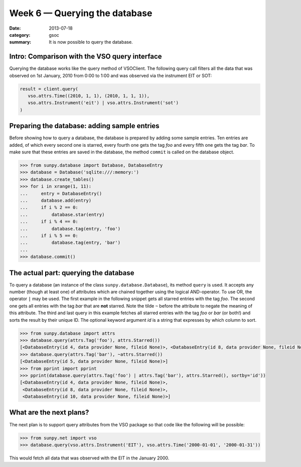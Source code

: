 Week 6 — Querying the database
==============================
:date: 2013-07-18
:category: gsoc
:summary: It is now possible to query the database.

Intro: Comparison with the VSO query interface
----------------------------------------------
Querying the database works like the query method of VSOClient. The
following query call filters all the data that was observed on 1st
January, 2010 from 0:00 to 1:00 and was observed via the instrument EIT or
SOT:

.. code-block:: python

    result = client.query(
       vso.attrs.Time((2010, 1, 1), (2010, 1, 1, 1)),
       vso.attrs.Instrument('eit') | vso.attrs.Instrument('sot')
    )

Preparing the database: adding sample entries
---------------------------------------------
Before showing how to query a database, the database is prepared by adding
some sample entries. Ten entries are added, of which every second one is
starred, every fourth one gets the tag *foo* and every fifth one gets the
tag *bar*. To make sure that these entries are saved in the database, the
method ``commit`` is called on the database object.

.. code-block:: pycon

    >>> from sunpy.database import Database, DatabaseEntry
    >>> database = Database('sqlite:///:memory:')
    >>> database.create_tables()
    >>> for i in xrange(1, 11):
    ...     entry = DatabaseEntry()
    ...     database.add(entry)
    ...     if i % 2 == 0:
    ...         database.star(entry)
    ...     if i % 4 == 0:
    ...         database.tag(entry, 'foo')
    ...     if i % 5 == 0:
    ...         database.tag(entry, 'bar')
    ... 
    >>> database.commit()

The actual part: querying the database
--------------------------------------
To query a database (an instance of the class
``sunpy.database.Database``), its method ``query`` is used. It accepts any
number (though at least one) of attributes which are chained together
using the logical AND-operator. To use OR, the operator ``|`` may be used.
The first example in the following snippet gets all starred entries with
the tag *foo*. The second one gets all entries with the tag *bar* that are
**not** starred. Note the tilde ``~`` before the attribute to negate the
meaning of this attribute. The third and last query in this example
fetches all starred entries with the tag *foo* or *bar* (or both!) and
sorts the result by their unique ID. The optional keyword argument `id` is
a string that expresses by which column to sort.

.. code-block:: pycon

    >>> from sunpy.database import attrs
    >>> database.query(attrs.Tag('foo'), attrs.Starred())
    [<DatabaseEntry(id 4, data provider None, fileid None)>, <DatabaseEntry(id 8, data provider None, fileid None)>]
    >>> database.query(attrs.Tag('bar'), ~attrs.Starred())
    [<DatabaseEntry(id 5, data provider None, fileid None)>]
    >>> from pprint import pprint
    >>> pprint(database.query(attrs.Tag('foo') | attrs.Tag('bar'), attrs.Starred(), sortby='id'))
    [<DatabaseEntry(id 4, data provider None, fileid None)>,
     <DatabaseEntry(id 8, data provider None, fileid None)>,
     <DatabaseEntry(id 10, data provider None, fileid None)>]

What are the next plans?
------------------------
The next plan is to support query attributes from the VSO package so that
code like the following will be possible:

.. code-block:: pycon

    >>> from sunpy.net import vso
    >>> database.query(vso.attrs.Instrument('EIT'), vso.attrs.Time('2000-01-01', '2000-01-31'))

This would fetch all data that was observed with the EIT in the January
2000.

